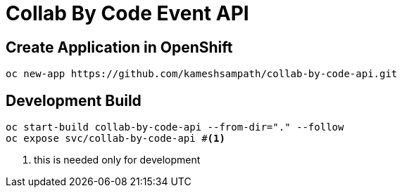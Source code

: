 = Collab By Code Event API


== Create Application in OpenShift

[source=sh,attributes=+]
----
oc new-app https://github.com/kameshsampath/collab-by-code-api.git
----

== Development  Build

[source=sh,attributes=+]
----
oc start-build collab-by-code-api --from-dir="." --follow
oc expose svc/collab-by-code-api #<1>
----

<1> this is needed only for development 